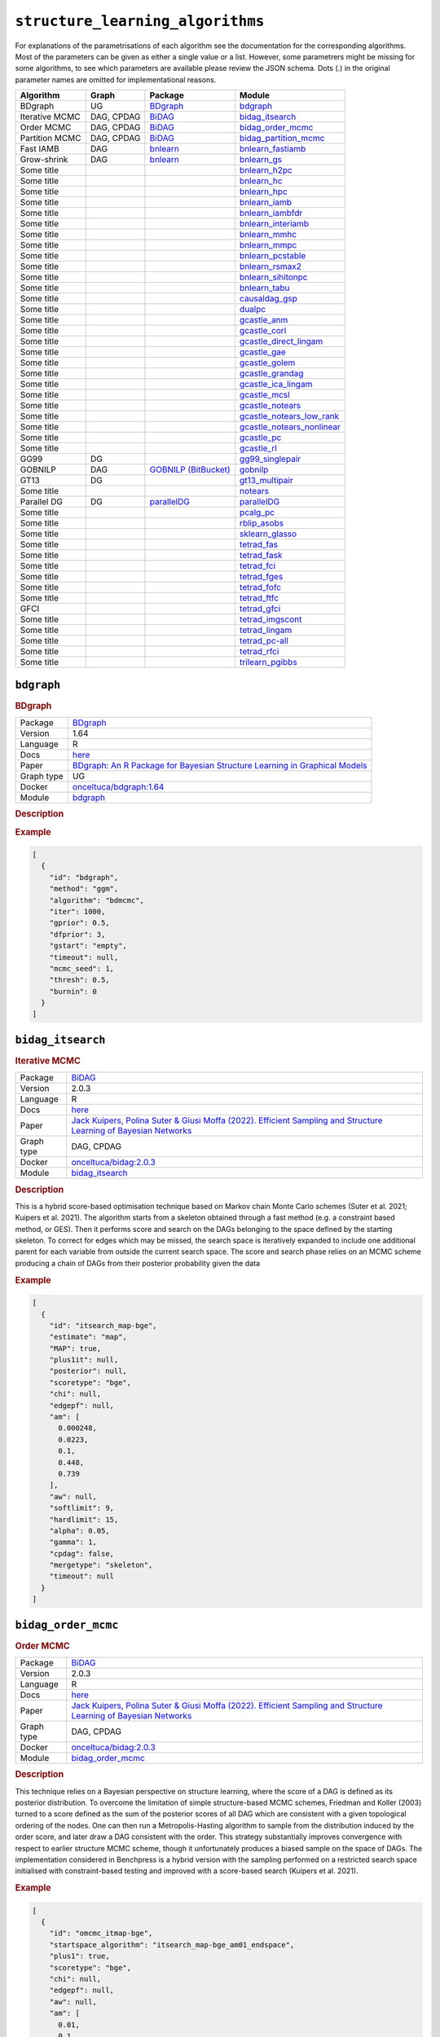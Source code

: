 ``structure_learning_algorithms``
=======================================

For explanations of the parametrisations of each algorithm see the documentation for the corresponding algorithms.
Most of the parameters can be given as either a single value or a list.
However, some parametrers might be missing for some algorithms, to see which parameters are available please review the JSON schema.
Dots (.) in the original parameter names are omitted for implementational reasons.

.. list-table:: 
   :header-rows: 1 

   * - Algorithm
     - Graph
     - Package
     - Module
   * - BDgraph
     - UG
     - `BDgraph <https://cran.r-project.org/web/packages/BDgraph/index.html>`_
     - bdgraph_ 
   * - Iterative MCMC
     - DAG, CPDAG
     - `BiDAG <https://cran.r-project.org/web/packages/BiDAG/index.html>`_
     - bidag_itsearch_ 
   * - Order MCMC
     - DAG, CPDAG
     - `BiDAG <https://cran.r-project.org/web/packages/BiDAG/index.html>`_
     - bidag_order_mcmc_ 
   * - Partition MCMC
     - DAG, CPDAG
     - `BiDAG <https://cran.r-project.org/web/packages/BiDAG/index.html>`_
     - bidag_partition_mcmc_ 
   * - Fast IAMB
     - DAG
     - `bnlearn <https://www.bnlearn.com/>`_
     - bnlearn_fastiamb_ 
   * - Grow-shrink
     - DAG
     - `bnlearn <https://www.bnlearn.com/>`_
     - bnlearn_gs_ 
   * - Some title
     - 
     - 
     - bnlearn_h2pc_ 
   * - Some title
     - 
     - 
     - bnlearn_hc_ 
   * - Some title
     - 
     - 
     - bnlearn_hpc_ 
   * - Some title
     - 
     - 
     - bnlearn_iamb_ 
   * - Some title
     - 
     - 
     - bnlearn_iambfdr_ 
   * - Some title
     - 
     - 
     - bnlearn_interiamb_ 
   * - Some title
     - 
     - 
     - bnlearn_mmhc_ 
   * - Some title
     - 
     - 
     - bnlearn_mmpc_ 
   * - Some title
     - 
     - 
     - bnlearn_pcstable_ 
   * - Some title
     - 
     - 
     - bnlearn_rsmax2_ 
   * - Some title
     - 
     - 
     - bnlearn_sihitonpc_ 
   * - Some title
     - 
     - 
     - bnlearn_tabu_ 
   * - Some title
     - 
     - 
     - causaldag_gsp_ 
   * - Some title
     - 
     - 
     - dualpc_ 
   * - Some title
     - 
     - 
     - gcastle_anm_ 
   * - Some title
     - 
     - 
     - gcastle_corl_ 
   * - Some title
     - 
     - 
     - gcastle_direct_lingam_ 
   * - Some title
     - 
     - 
     - gcastle_gae_ 
   * - Some title
     - 
     - 
     - gcastle_golem_ 
   * - Some title
     - 
     - 
     - gcastle_grandag_ 
   * - Some title
     - 
     - 
     - gcastle_ica_lingam_ 
   * - Some title
     - 
     - 
     - gcastle_mcsl_ 
   * - Some title
     - 
     - 
     - gcastle_notears_ 
   * - Some title
     - 
     - 
     - gcastle_notears_low_rank_ 
   * - Some title
     - 
     - 
     - gcastle_notears_nonlinear_ 
   * - Some title
     - 
     - 
     - gcastle_pc_ 
   * - Some title
     - 
     - 
     - gcastle_rl_ 
   * - GG99
     - DG
     - 
     - gg99_singlepair_ 
   * - GOBNILP
     - DAG
     - `GOBNILP (BitBucket) <https://bitbucket.org/jamescussens/gobnilp>`_
     - gobnilp_ 
   * - GT13
     - DG
     - 
     - gt13_multipair_ 
   * - Some title
     - 
     - 
     - notears_ 
   * - Parallel DG
     - DG
     - `parallelDG <https://github.com/melmasri/parallelDG>`_
     - parallelDG_ 
   * - Some title
     - 
     - 
     - pcalg_pc_ 
   * - Some title
     - 
     - 
     - rblip_asobs_ 
   * - Some title
     - 
     - 
     - sklearn_glasso_ 
   * - Some title
     - 
     - 
     - tetrad_fas_ 
   * - Some title
     - 
     - 
     - tetrad_fask_ 
   * - Some title
     - 
     - 
     - tetrad_fci_ 
   * - Some title
     - 
     - 
     - tetrad_fges_ 
   * - Some title
     - 
     - 
     - tetrad_fofc_ 
   * - Some title
     - 
     - 
     - tetrad_ftfc_ 
   * - GFCI
     - 
     - 
     - tetrad_gfci_ 
   * - Some title
     - 
     - 
     - tetrad_imgscont_ 
   * - Some title
     - 
     - 
     - tetrad_lingam_ 
   * - Some title
     - 
     - 
     - tetrad_pc-all_ 
   * - Some title
     - 
     - 
     - tetrad_rfci_ 
   * - Some title
     - 
     - 
     - trilearn_pgibbs_ 





``bdgraph`` 
-----------

.. rubric:: BDgraph

.. list-table:: 

   * - Package
     - `BDgraph <https://cran.r-project.org/web/packages/BDgraph/index.html>`__
   * - Version
     - 1.64
   * - Language
     - R
   * - Docs
     - `here <https://cran.r-project.org/web/packages/BDgraph/BDgraph.pdf>`__
   * - Paper
     - `BDgraph: An R Package for Bayesian Structure Learning in Graphical Models <https://www.jstatsoft.org/article/view/v089i03>`_
   * - Graph type
     - UG
   * - Docker
     - `onceltuca/bdgraph:1.64 <https://hub.docker.com/r/onceltuca/bdgraph>`__
   * - Module
     - `bdgraph <https://github.com/felixleopoldo/benchpress/tree/master/workflow/rules/structure_learning_algorithms/bdgraph>`__



.. rubric:: Description

.. rubric:: Example


.. code-block:: json


    [
      {
        "id": "bdgraph",
        "method": "ggm",
        "algorithm": "bdmcmc",
        "iter": 1000,
        "gprior": 0.5,
        "dfprior": 3,
        "gstart": "empty",
        "timeout": null,
        "mcmc_seed": 1,
        "thresh": 0.5,
        "burnin": 0
      }
    ]

``bidag_itsearch`` 
------------------

.. rubric:: Iterative MCMC

.. list-table:: 

   * - Package
     - `BiDAG <https://cran.r-project.org/web/packages/BiDAG/index.html>`__
   * - Version
     - 2.0.3
   * - Language
     - R
   * - Docs
     - `here <https://cran.r-project.org/web/packages/BiDAG/BiDAG.pdf>`__
   * - Paper
     - `Jack Kuipers, Polina Suter & Giusi Moffa (2022). Efficient Sampling and Structure Learning of Bayesian Networks <https://www.tandfonline.com/doi/full/10.1080/10618600.2021.2020127>`_
   * - Graph type
     - DAG, CPDAG
   * - Docker
     - `onceltuca/bidag:2.0.3 <https://hub.docker.com/r/onceltuca/bidag>`__
   * - Module
     - `bidag_itsearch <https://github.com/felixleopoldo/benchpress/tree/master/workflow/rules/structure_learning_algorithms/bidag_itsearch>`__



.. rubric:: Description

This is a hybrid score-based optimisation technique based on Markov chain Monte Carlo
schemes (Suter et al. 2021; Kuipers et al. 2021). The algorithm starts from a skeleton obtained
through a fast method (e.g. a constraint based method, or GES). Then it performs score and
search on the DAGs belonging to the space defined by the starting skeleton. To correct for
edges which may be missed, the search space is iteratively expanded to include one additional
parent for each variable from outside the current search space. The score and search phase relies
on an MCMC scheme producing a chain of DAGs from their posterior probability given the data

.. rubric:: Example


.. code-block:: json


    [
      {
        "id": "itsearch_map-bge",
        "estimate": "map",
        "MAP": true,
        "plus1it": null,
        "posterior": null,
        "scoretype": "bge",
        "chi": null,
        "edgepf": null,
        "am": [
          0.000248,
          0.0223,
          0.1,
          0.448,
          0.739
        ],
        "aw": null,
        "softlimit": 9,
        "hardlimit": 15,
        "alpha": 0.05,
        "gamma": 1,
        "cpdag": false,
        "mergetype": "skeleton",
        "timeout": null
      }
    ]

``bidag_order_mcmc`` 
--------------------

.. rubric:: Order MCMC

.. list-table:: 

   * - Package
     - `BiDAG <https://cran.r-project.org/web/packages/BiDAG/index.html>`__
   * - Version
     - 2.0.3
   * - Language
     - R
   * - Docs
     - `here <https://cran.r-project.org/web/packages/BiDAG/BiDAG.pdf>`__
   * - Paper
     - `Jack Kuipers, Polina Suter & Giusi Moffa (2022). Efficient Sampling and Structure Learning of Bayesian Networks <https://www.tandfonline.com/doi/full/10.1080/10618600.2021.2020127>`_
   * - Graph type
     - DAG, CPDAG
   * - Docker
     - `onceltuca/bidag:2.0.3 <https://hub.docker.com/r/onceltuca/bidag>`__
   * - Module
     - `bidag_order_mcmc <https://github.com/felixleopoldo/benchpress/tree/master/workflow/rules/structure_learning_algorithms/bidag_order_mcmc>`__



.. rubric:: Description

This technique relies on a Bayesian perspective on structure learning, where the score of a DAG
is defined as its posterior distribution. To overcome the limitation of simple structure-based
MCMC schemes, Friedman and Koller (2003) turned to a score defined as the sum of the
posterior scores of all DAG which are consistent with a given topological ordering of the
nodes. One can then run a Metropolis-Hasting algorithm to sample from the distribution
induced by the order score, and later draw a DAG consistent with the order. This strategy
substantially improves convergence with respect to earlier structure MCMC scheme, though it
unfortunately produces a biased sample on the space of DAGs. The implementation considered
in Benchpress is a hybrid version with the sampling performed on a restricted search space
initialised with constraint-based testing and improved with a score-based search (Kuipers et al.
2021).

.. rubric:: Example


.. code-block:: json


    [
      {
        "id": "omcmc_itmap-bge",
        "startspace_algorithm": "itsearch_map-bge_am01_endspace",
        "plus1": true,
        "scoretype": "bge",
        "chi": null,
        "edgepf": null,
        "aw": null,
        "am": [
          0.01,
          0.1,
          0.05
        ],
        "alpha": 0.01,
        "gamma": 1,
        "stepsave": null,
        "iterations": null,
        "MAP": true,
        "cpdag": false,
        "timeout": null,
        "mcmc_seed": 1,
        "threshold": 0.5,
        "mcmc_estimator": "threshold",
        "burnin_frac": 0.5
      }
    ]

``bidag_partition_mcmc`` 
------------------------

.. rubric:: Partition MCMC

.. list-table:: 

   * - Package
     - `BiDAG <https://cran.r-project.org/web/packages/BiDAG/index.html>`__
   * - Version
     - 2.0.3
   * - Language
     - R
   * - Docs
     - `here <https://cran.r-project.org/web/packages/BiDAG/BiDAG.pdf>`__
   * - Paper
     - `Jack Kuipers & Giusi Moffa (2015). Partition MCMC for Inference on Acyclic Digraphs <https://www.tandfonline.com/doi/full/10.1080/01621459.2015.1133426>`_
   * - Graph type
     - DAG, CPDAG
   * - Docker
     - `onceltuca/bidag:2.0.3 <https://hub.docker.com/r/onceltuca/bidag>`__
   * - Module
     - `bidag_partition_mcmc <https://github.com/felixleopoldo/benchpress/tree/master/workflow/rules/structure_learning_algorithms/bidag_partition_mcmc>`__



.. rubric:: Description

Abstract: 
Acyclic digraphs are the underlying representation of Bayesian networks, a widely used class of probabilistic graphical models. Learning the underlying graph from data is a way of gaining insights about the structural properties of a domain. Structure learning forms one of the inference challenges of statistical graphical models. Markov chain Monte Carlo (MCMC) methods, notably structure MCMC, to sample graphs from the posterior distribution given the data are probably the only viable option for Bayesian model averaging. Score modularity and restrictions on the number of parents of each node allow the graphs to be grouped into larger collections, which can be scored as a whole to improve the chain’s convergence. Current examples of algorithms taking advantage of grouping are the biased order MCMC, which acts on the alternative space of permuted triangular matrices, and nonergodic edge reversal moves. Here, we propose a novel algorithm, which employs the underlying combinatorial structure of DAGs to define a new grouping. As a result convergence is improved compared to structure MCMC, while still retaining the property of producing an unbiased sample. Finally, the method can be combined with edge reversal moves to improve the sampler further. Supplementary materials for this article are available online.

.. rubric:: Example


.. code-block:: json


    [
      {
        "id": "partition_itmap-bge",
        "startspace_algorithm": "itsearch_map-bge_am01_endspace",
        "verbose": true,
        "scoretype": "bge",
        "chi": null,
        "edgepf": null,
        "aw": null,
        "am": [
          0.01,
          0.1,
          0.05
        ],
        "gamma": 1,
        "stepsave": null,
        "iterations": null,
        "timeout": null,
        "mcmc_seed": 1,
        "burnin": 0
      }
    ]

``bnlearn_fastiamb`` 
--------------------

.. rubric:: Fast IAMB

.. list-table:: 

   * - Package
     - `bnlearn <https://www.bnlearn.com/>`__
   * - Version
     - 4.7
   * - Language
     - R
   * - Docs
     - `here <https://www.bnlearn.com/documentation/man/constraint.html>`__
   * - Paper
     - `Margaritis D (2003). Learning Bayesian network model structure from data. <https://apps.dtic.mil/sti/pdfs/ADA461103.pdf>`_
   * - Graph type
     - DAG
   * - Docker
     - `onceltuca/bnlearn:4.7 <https://hub.docker.com/r/onceltuca/bnlearn>`__
   * - Module
     - `bnlearn_fastiamb <https://github.com/felixleopoldo/benchpress/tree/master/workflow/rules/structure_learning_algorithms/bnlearn_fastiamb>`__



.. rubric:: Description

Fast incremental association Markov blanket

.. rubric:: Example


.. code-block:: json


    [
      {
        "id": "fastiamb-zf",
        "alpha": [
          0.01,
          0.05
        ],
        "test": "zf",
        "B": null,
        "maxsx": null,
        "debug": false,
        "undirected": false,
        "timeout": null
      }
    ]

``bnlearn_gs`` 
--------------

.. rubric:: Grow-shrink

.. list-table:: 

   * - Package
     - `bnlearn <https://www.bnlearn.com/>`__
   * - Version
     - 4.7
   * - Language
     - R
   * - Docs
     - `here <https://www.bnlearn.com/documentation/man/constraint.html>`__
   * - Paper
     - `Tsamardinos, I., Aliferis, C. F., Statnikov, A. R., & Statnikov, E. (2003). Algorithms for large scale Markov blanket discovery <https://www.aaai.org/Papers/FLAIRS/2003/Flairs03-073.pdf?ref=https://githubhelp.com>`_
   * - Graph type
     - DAG
   * - Docker
     - `onceltuca/bnlearn:4.7 <https://hub.docker.com/r/onceltuca/bnlearn>`__
   * - Module
     - `bnlearn_gs <https://github.com/felixleopoldo/benchpress/tree/master/workflow/rules/structure_learning_algorithms/bnlearn_gs>`__



.. rubric:: Description

The grow-shrink (GS) algorithm is based on the Markov blanket of the nodes in a DAG. For
a specific node, the Markov blanket it the set of nodes which conditioning upon renders it
conditionally independent from all other variables (Margaritis 2003). It is a constraint-based
method which estimates the Markov blanket of a node in a two-stage forward-backward proce-
dure using conditional independence tests. The Markov blankets are used to first estimate an
undirected graph and then estimate a DAG in a four-step procedure.

.. rubric:: Example


.. code-block:: json


    [
      {
        "id": "gs-zf",
        "alpha": [
          0.01,
          0.05
        ],
        "test": "zf",
        "B": null,
        "maxsx": null,
        "debug": false,
        "undirected": false,
        "timeout": null
      }
    ]

``bnlearn_h2pc`` 
----------------

.. rubric:: Some title

.. list-table:: 

   * - Package
     - 
   * - Version
     - 
   * - Language
     - 
   * - Docs
     - 
   * - Paper
     - `the paper title <the_url>`_
   * - Graph type
     - 
   * - Docker
     - `username/image:version <https://hub.docker.com/r/username/image>`__
   * - Module
     - `bnlearn_h2pc <https://github.com/felixleopoldo/benchpress/tree/master/workflow/rules/structure_learning_algorithms/bnlearn_h2pc>`__



.. rubric:: Description

.. rubric:: Example


.. code-block:: json


    [
      {
        "id": "h2pc-bge-zf",
        "alpha": [
          0.001,
          0.01,
          0.05,
          0.1
        ],
        "score": "bge",
        "test": "zf",
        "iss": 1,
        "issmu": 1,
        "issw": null,
        "l": 5,
        "k": 1,
        "prior": "uniform",
        "beta": null,
        "timeout": null
      }
    ]

``bnlearn_hc`` 
--------------

.. rubric:: Some title

.. list-table:: 

   * - Package
     - 
   * - Version
     - 
   * - Language
     - 
   * - Docs
     - 
   * - Paper
     - `the paper title <the_url>`_
   * - Graph type
     - 
   * - Docker
     - `username/image:version <https://hub.docker.com/r/username/image>`__
   * - Module
     - `bnlearn_hc <https://github.com/felixleopoldo/benchpress/tree/master/workflow/rules/structure_learning_algorithms/bnlearn_hc>`__



.. rubric:: Description

.. rubric:: Example


.. code-block:: json


    [
      {
        "id": "hc-bge",
        "score": "bge",
        "iss": 1,
        "issmu": [
          0.0001,
          0.001,
          0.01,
          0.05
        ],
        "issw": null,
        "l": 5,
        "k": 1,
        "prior": "uniform",
        "beta": 1,
        "restart": 0,
        "perturb": 1,
        "timeout": null
      }
    ]

``bnlearn_hpc`` 
---------------

.. rubric:: Some title

.. list-table:: 

   * - Package
     - 
   * - Version
     - 
   * - Language
     - 
   * - Docs
     - 
   * - Paper
     - `the paper title <the_url>`_
   * - Graph type
     - 
   * - Docker
     - `username/image:version <https://hub.docker.com/r/username/image>`__
   * - Module
     - `bnlearn_hpc <https://github.com/felixleopoldo/benchpress/tree/master/workflow/rules/structure_learning_algorithms/bnlearn_hpc>`__



.. rubric:: Description

.. rubric:: Example


.. code-block:: json


    [
      {
        "id": "hpc-zf",
        "alpha": [
          0.01,
          0.05
        ],
        "test": "zf",
        "B": null,
        "maxsx": null,
        "debug": false,
        "undirected": false,
        "timeout": null
      }
    ]

``bnlearn_iamb`` 
----------------

.. rubric:: Some title

.. list-table:: 

   * - Package
     - 
   * - Version
     - 
   * - Language
     - 
   * - Docs
     - 
   * - Paper
     - `the paper title <the_url>`_
   * - Graph type
     - 
   * - Docker
     - `username/image:version <https://hub.docker.com/r/username/image>`__
   * - Module
     - `bnlearn_iamb <https://github.com/felixleopoldo/benchpress/tree/master/workflow/rules/structure_learning_algorithms/bnlearn_iamb>`__



.. rubric:: Description

.. rubric:: Example


.. code-block:: json


    [
      {
        "id": "iamb-zf",
        "alpha": [
          0.01,
          0.05
        ],
        "test": "zf",
        "B": null,
        "maxsx": null,
        "debug": false,
        "undirected": false,
        "timeout": null
      }
    ]

``bnlearn_iambfdr`` 
-------------------

.. rubric:: Some title

.. list-table:: 

   * - Package
     - 
   * - Version
     - 
   * - Language
     - 
   * - Docs
     - 
   * - Paper
     - `the paper title <the_url>`_
   * - Graph type
     - 
   * - Docker
     - `username/image:version <https://hub.docker.com/r/username/image>`__
   * - Module
     - `bnlearn_iambfdr <https://github.com/felixleopoldo/benchpress/tree/master/workflow/rules/structure_learning_algorithms/bnlearn_iambfdr>`__



.. rubric:: Description

.. rubric:: Example


.. code-block:: json


    [
      {
        "id": "iambfdr-zf",
        "alpha": [
          0.01,
          0.05
        ],
        "test": "zf",
        "B": null,
        "maxsx": null,
        "debug": false,
        "undirected": false,
        "timeout": null
      }
    ]

``bnlearn_interiamb`` 
---------------------

.. rubric:: Some title

.. list-table:: 

   * - Package
     - 
   * - Version
     - 
   * - Language
     - 
   * - Docs
     - 
   * - Paper
     - `the paper title <the_url>`_
   * - Graph type
     - 
   * - Docker
     - `username/image:version <https://hub.docker.com/r/username/image>`__
   * - Module
     - `bnlearn_interiamb <https://github.com/felixleopoldo/benchpress/tree/master/workflow/rules/structure_learning_algorithms/bnlearn_interiamb>`__



.. rubric:: Description

.. rubric:: Example


.. code-block:: json


    [
      {
        "id": "interiamb-zf",
        "alpha": [
          0.01,
          0.05
        ],
        "test": "zf",
        "B": null,
        "maxsx": null,
        "debug": false,
        "undirected": false,
        "timeout": null
      }
    ]

``bnlearn_mmhc`` 
----------------

.. rubric:: Some title

.. list-table:: 

   * - Package
     - 
   * - Version
     - 
   * - Language
     - 
   * - Docs
     - 
   * - Paper
     - `the paper title <the_url>`_
   * - Graph type
     - 
   * - Docker
     - `username/image:version <https://hub.docker.com/r/username/image>`__
   * - Module
     - `bnlearn_mmhc <https://github.com/felixleopoldo/benchpress/tree/master/workflow/rules/structure_learning_algorithms/bnlearn_mmhc>`__



.. rubric:: Description

.. rubric:: Example


.. code-block:: json


    [
      {
        "id": "mmhc-bge-zf",
        "alpha": [
          0.001,
          0.01,
          0.05,
          0.1
        ],
        "score": "bge",
        "test": "zf",
        "iss": 1,
        "issmu": 1,
        "issw": null,
        "l": 5,
        "k": 1,
        "prior": "uniform",
        "beta": null,
        "timeout": null
      }
    ]

``bnlearn_mmpc`` 
----------------

.. rubric:: Some title

.. list-table:: 

   * - Package
     - 
   * - Version
     - 
   * - Language
     - 
   * - Docs
     - 
   * - Paper
     - `the paper title <the_url>`_
   * - Graph type
     - 
   * - Docker
     - `username/image:version <https://hub.docker.com/r/username/image>`__
   * - Module
     - `bnlearn_mmpc <https://github.com/felixleopoldo/benchpress/tree/master/workflow/rules/structure_learning_algorithms/bnlearn_mmpc>`__



.. rubric:: Description

.. rubric:: Example


.. code-block:: json


    [
      {
        "id": "mmpc-zf",
        "alpha": [
          0.01,
          0.05
        ],
        "test": "zf",
        "B": null,
        "maxsx": null,
        "debug": false,
        "undirected": false,
        "timeout": null
      }
    ]

``bnlearn_pcstable`` 
--------------------

.. rubric:: Some title

.. list-table:: 

   * - Package
     - 
   * - Version
     - 
   * - Language
     - 
   * - Docs
     - 
   * - Paper
     - `the paper title <the_url>`_
   * - Graph type
     - 
   * - Docker
     - `username/image:version <https://hub.docker.com/r/username/image>`__
   * - Module
     - `bnlearn_pcstable <https://github.com/felixleopoldo/benchpress/tree/master/workflow/rules/structure_learning_algorithms/bnlearn_pcstable>`__



.. rubric:: Description

.. rubric:: Example


.. code-block:: json


    [
      {
        "id": "pcstable-zf",
        "alpha": [
          0.01,
          0.05
        ],
        "test": "zf",
        "B": null,
        "maxsx": null,
        "debug": false,
        "undirected": false,
        "timeout": null
      }
    ]

``bnlearn_rsmax2`` 
------------------

.. rubric:: Some title

.. list-table:: 

   * - Package
     - 
   * - Version
     - 
   * - Language
     - 
   * - Docs
     - 
   * - Paper
     - `the paper title <the_url>`_
   * - Graph type
     - 
   * - Docker
     - `username/image:version <https://hub.docker.com/r/username/image>`__
   * - Module
     - `bnlearn_rsmax2 <https://github.com/felixleopoldo/benchpress/tree/master/workflow/rules/structure_learning_algorithms/bnlearn_rsmax2>`__



.. rubric:: Description

.. rubric:: Example


.. code-block:: json


    [
      {
        "id": "rsmax2-bge-zf",
        "restrict": "si.hiton.pc",
        "maximize": "hc",
        "alpha": [
          0.001,
          0.01,
          0.05,
          0.1
        ],
        "score": "bge",
        "test": "zf",
        "iss": 1,
        "issmu": 1,
        "issw": null,
        "l": 5,
        "k": 1,
        "prior": "uniform",
        "beta": null,
        "timeout": null
      }
    ]

``bnlearn_sihitonpc`` 
---------------------

.. rubric:: Some title

.. list-table:: 

   * - Package
     - 
   * - Version
     - 
   * - Language
     - 
   * - Docs
     - 
   * - Paper
     - `the paper title <the_url>`_
   * - Graph type
     - 
   * - Docker
     - `username/image:version <https://hub.docker.com/r/username/image>`__
   * - Module
     - `bnlearn_sihitonpc <https://github.com/felixleopoldo/benchpress/tree/master/workflow/rules/structure_learning_algorithms/bnlearn_sihitonpc>`__



.. rubric:: Description

.. rubric:: Example


.. code-block:: json


    [
      {
        "id": "sihitonpc-zf",
        "alpha": [
          0.01,
          0.05
        ],
        "test": "zf",
        "B": null,
        "maxsx": null,
        "debug": false,
        "undirected": false,
        "timeout": null
      }
    ]

``bnlearn_tabu`` 
----------------

.. rubric:: Some title

.. list-table:: 

   * - Package
     - 
   * - Version
     - 
   * - Language
     - 
   * - Docs
     - 
   * - Paper
     - `the paper title <the_url>`_
   * - Graph type
     - 
   * - Docker
     - `username/image:version <https://hub.docker.com/r/username/image>`__
   * - Module
     - `bnlearn_tabu <https://github.com/felixleopoldo/benchpress/tree/master/workflow/rules/structure_learning_algorithms/bnlearn_tabu>`__



.. rubric:: Description

.. rubric:: Example


.. code-block:: json


    [
      {
        "id": "tabu-bge",
        "score": "bge",
        "iss": 1,
        "issmu": [
          0.0001,
          0.001,
          0.01,
          0.05
        ],
        "issw": null,
        "l": 5,
        "k": 1,
        "prior": "uniform",
        "beta": 1,
        "timeout": null
      }
    ]

``causaldag_gsp`` 
-----------------

.. rubric:: Some title

.. list-table:: 

   * - Package
     - 
   * - Version
     - 
   * - Language
     - 
   * - Docs
     - 
   * - Paper
     - `the paper title <the_url>`_
   * - Graph type
     - 
   * - Docker
     - `username/image:version <https://hub.docker.com/r/username/image>`__
   * - Module
     - `causaldag_gsp <https://github.com/felixleopoldo/benchpress/tree/master/workflow/rules/structure_learning_algorithms/causaldag_gsp>`__



.. rubric:: Description

.. rubric:: Example


.. code-block:: json


    [
      {
        "id": "gsp",
        "nruns": 5,
        "depth": 4,
        "verbose": true,
        "initial_undirected": "threshold",
        "use_lowest": true,
        "max_iters": "inf",
        "factor": 2,
        "progress_bar": false,
        "summarize": false,
        "alpha": [
          0.05,
          0.001
        ],
        "invert": true,
        "timeout": null
      }
    ]

``dualpc`` 
----------

.. rubric:: Some title

.. list-table:: 

   * - Package
     - 
   * - Version
     - 
   * - Language
     - 
   * - Docs
     - 
   * - Paper
     - `the paper title <the_url>`_
   * - Graph type
     - 
   * - Docker
     - `username/image:version <https://hub.docker.com/r/username/image>`__
   * - Module
     - `dualpc <https://github.com/felixleopoldo/benchpress/tree/master/workflow/rules/structure_learning_algorithms/dualpc>`__



.. rubric:: Description

.. rubric:: Example


.. code-block:: json


    [
      {
        "id": "dualpc",
        "alpha": [
          0.001,
          0.01,
          0.05,
          0.1
        ],
        "skeleton": false,
        "max_ord": null,
        "timeout": null
      }
    ]

``gcastle_anm`` 
---------------

.. rubric:: Some title

.. list-table:: 

   * - Package
     - 
   * - Version
     - 
   * - Language
     - 
   * - Docs
     - 
   * - Paper
     - `the paper title <the_url>`_
   * - Graph type
     - 
   * - Docker
     - `username/image:version <https://hub.docker.com/r/username/image>`__
   * - Module
     - `gcastle_anm <https://github.com/felixleopoldo/benchpress/tree/master/workflow/rules/structure_learning_algorithms/gcastle_anm>`__



.. rubric:: Description

.. rubric:: Example


.. code-block:: json


    [
      {
        "id": "gcastle_anm",
        "alpha": 0.05,
        "timeout": null
      }
    ]

``gcastle_corl`` 
----------------

.. rubric:: Some title

.. list-table:: 

   * - Package
     - 
   * - Version
     - 
   * - Language
     - 
   * - Docs
     - 
   * - Paper
     - `the paper title <the_url>`_
   * - Graph type
     - 
   * - Docker
     - `username/image:version <https://hub.docker.com/r/username/image>`__
   * - Module
     - `gcastle_corl <https://github.com/felixleopoldo/benchpress/tree/master/workflow/rules/structure_learning_algorithms/gcastle_corl>`__



.. rubric:: Description

.. rubric:: Example


.. code-block:: json


    [
      {
        "id": "gcastle_notears_low_rank",
        "rank": 15,
        "w_init": null,
        "max_iter": 15,
        "h_tol": "1e-6",
        "rho_max": "1e+20",
        "w_threshold": 0.3,
        "timeout": null
      }
    ]

``gcastle_direct_lingam`` 
-------------------------

.. rubric:: Some title

.. list-table:: 

   * - Package
     - 
   * - Version
     - 
   * - Language
     - 
   * - Docs
     - 
   * - Paper
     - `the paper title <the_url>`_
   * - Graph type
     - 
   * - Docker
     - `username/image:version <https://hub.docker.com/r/username/image>`__
   * - Module
     - `gcastle_direct_lingam <https://github.com/felixleopoldo/benchpress/tree/master/workflow/rules/structure_learning_algorithms/gcastle_direct_lingam>`__



.. rubric:: Description

.. rubric:: Example


.. code-block:: json


    [
      {
        "id": "gcastle_direct_lingam",
        "measure": "pwling",
        "thresh": 0.3,
        "timeout": null
      }
    ]

``gcastle_gae`` 
---------------

.. rubric:: Some title

.. list-table:: 

   * - Package
     - 
   * - Version
     - 
   * - Language
     - 
   * - Docs
     - 
   * - Paper
     - `the paper title <the_url>`_
   * - Graph type
     - 
   * - Docker
     - `username/image:version <https://hub.docker.com/r/username/image>`__
   * - Module
     - `gcastle_gae <https://github.com/felixleopoldo/benchpress/tree/master/workflow/rules/structure_learning_algorithms/gcastle_gae>`__



.. rubric:: Description

.. rubric:: Example


.. code-block:: json


    [
      {
        "id": "gcastle_gae",
        "x_dim": 1,
        "num_encoder_layers": 1,
        "num_decoder_layers": 1,
        "hidden_size": 4,
        "latent_dim": 1,
        "l1_graph_penalty": 0.0,
        "use_float64": false,
        "learning_rate": "1e-3",
        "max_iter": 10,
        "iter_step": 3000,
        "init_iter": 3,
        "h_tol": "1e-8",
        "init_rho": 1.0,
        "rho_thres": "1e+30",
        "h_thres": 0.25,
        "rho_multiply": 2.0,
        "early_stopping": false,
        "early_stopping_thres": 1.0,
        "graph_thres": 0.3,
        "timeout": null
      }
    ]

``gcastle_golem`` 
-----------------

.. rubric:: Some title

.. list-table:: 

   * - Package
     - 
   * - Version
     - 
   * - Language
     - 
   * - Docs
     - 
   * - Paper
     - `the paper title <the_url>`_
   * - Graph type
     - 
   * - Docker
     - `username/image:version <https://hub.docker.com/r/username/image>`__
   * - Module
     - `gcastle_golem <https://github.com/felixleopoldo/benchpress/tree/master/workflow/rules/structure_learning_algorithms/gcastle_golem>`__



.. rubric:: Description

.. rubric:: Example


.. code-block:: json


    [
      {
        "id": "gcastle_golem",
        "lambda_1": "2e-2",
        "lambda_2": 5.0,
        "equal_variances": true,
        "non_equal_variances": true,
        "learning_rate": "1e-3",
        "num_iter": "1e+5",
        "checkpoint_iter": 5000,
        "graph_thres": 0.3,
        "device_type": "cpu",
        "device_ids": 0,
        "timeout": null
      }
    ]

``gcastle_grandag`` 
-------------------

.. rubric:: Some title

.. list-table:: 

   * - Package
     - 
   * - Version
     - 
   * - Language
     - 
   * - Docs
     - 
   * - Paper
     - `the paper title <the_url>`_
   * - Graph type
     - 
   * - Docker
     - `username/image:version <https://hub.docker.com/r/username/image>`__
   * - Module
     - `gcastle_grandag <https://github.com/felixleopoldo/benchpress/tree/master/workflow/rules/structure_learning_algorithms/gcastle_grandag>`__



.. rubric:: Description

.. rubric:: Example


.. code-block:: json


    [
      {
        "id": "gcastle_grandag",
        "hidden_num": 2,
        "hidden_dim": 10,
        "batch_size": 64,
        "lr": 0.001,
        "iterations": 1000,
        "model_name": "NonLinGaussANM",
        "nonlinear": "leaky-relu",
        "optimizer": "rmsprop",
        "h_threshold": "1e-8",
        "device_type": "cpu",
        "use_pns": false,
        "pns_thresh": 0.75,
        "num_neighbors": null,
        "normalize": false,
        "precision": false,
        "random_seed": 42,
        "jac_thresh": true,
        "lambda_init": 0.0,
        "mu_init": 0.001,
        "omega_lambda": 0.0001,
        "omega_mu": 0.9,
        "stop_crit_win": 100,
        "edge_clamp_range": 0.0001,
        "norm_prod": "paths",
        "square_prod": false,
        "timeout": null
      }
    ]

``gcastle_ica_lingam`` 
----------------------

.. rubric:: Some title

.. list-table:: 

   * - Package
     - 
   * - Version
     - 
   * - Language
     - 
   * - Docs
     - 
   * - Paper
     - `the paper title <the_url>`_
   * - Graph type
     - 
   * - Docker
     - `username/image:version <https://hub.docker.com/r/username/image>`__
   * - Module
     - `gcastle_ica_lingam <https://github.com/felixleopoldo/benchpress/tree/master/workflow/rules/structure_learning_algorithms/gcastle_ica_lingam>`__



.. rubric:: Description

.. rubric:: Example


.. code-block:: json


    [
      {
        "id": "gcastle_direct_lingam",
        "measure": "pwling",
        "thresh": 0.3,
        "timeout": null
      }
    ]

``gcastle_mcsl`` 
----------------

.. rubric:: Some title

.. list-table:: 

   * - Package
     - 
   * - Version
     - 
   * - Language
     - 
   * - Docs
     - 
   * - Paper
     - `the paper title <the_url>`_
   * - Graph type
     - 
   * - Docker
     - `username/image:version <https://hub.docker.com/r/username/image>`__
   * - Module
     - `gcastle_mcsl <https://github.com/felixleopoldo/benchpress/tree/master/workflow/rules/structure_learning_algorithms/gcastle_mcsl>`__



.. rubric:: Description

.. rubric:: Example


.. code-block:: json


    [
      {
        "id": "gcastle_mcsl",
        "model_type": "nn",
        "hidden_layers": 4,
        "hidden_dim": 16,
        "graph_thresh": 0.5,
        "l1_graph_penalty": "2e-3",
        "learning_rate": "3e-2",
        "max_iter": 5,
        "iter_step": 100,
        "init_iter": 2,
        "h_tol": "1e-10",
        "init_rho": "1e-5",
        "rho_thresh": "1e14",
        "h_thresh": 0.25,
        "rho_multiply": 10,
        "temperature": 0.2,
        "device_type": "cpu",
        "device_ids": "0",
        "timeout": null
      }
    ]

``gcastle_notears`` 
-------------------

.. rubric:: Some title

.. list-table:: 

   * - Package
     - 
   * - Version
     - 
   * - Language
     - 
   * - Docs
     - 
   * - Paper
     - `the paper title <the_url>`_
   * - Graph type
     - 
   * - Docker
     - `username/image:version <https://hub.docker.com/r/username/image>`__
   * - Module
     - `gcastle_notears <https://github.com/felixleopoldo/benchpress/tree/master/workflow/rules/structure_learning_algorithms/gcastle_notears>`__



.. rubric:: Description

.. rubric:: Example


.. code-block:: json


    [
      {
        "id": "gcastle_notears",
        "lambda1": 0.1,
        "loss_type": "l2",
        "max_iter": 100,
        "h_tol": "1e-8",
        "rho_max": "1e+16",
        "w_threshold": 0.5,
        "timeout": null
      }
    ]

``gcastle_notears_low_rank`` 
----------------------------

.. rubric:: Some title

.. list-table:: 

   * - Package
     - 
   * - Version
     - 
   * - Language
     - 
   * - Docs
     - 
   * - Paper
     - `the paper title <the_url>`_
   * - Graph type
     - 
   * - Docker
     - `username/image:version <https://hub.docker.com/r/username/image>`__
   * - Module
     - `gcastle_notears_low_rank <https://github.com/felixleopoldo/benchpress/tree/master/workflow/rules/structure_learning_algorithms/gcastle_notears_low_rank>`__



.. rubric:: Description

.. rubric:: Example


.. code-block:: json


    [
      {
        "id": "gcastle_notears_low_rank",
        "rank": 15,
        "w_init": null,
        "max_iter": 15,
        "h_tol": "1e-6",
        "rho_max": "1e+20",
        "w_threshold": 0.3,
        "timeout": null
      }
    ]

``gcastle_notears_nonlinear`` 
-----------------------------

.. rubric:: Some title

.. list-table:: 

   * - Package
     - 
   * - Version
     - 
   * - Language
     - 
   * - Docs
     - 
   * - Paper
     - `the paper title <the_url>`_
   * - Graph type
     - 
   * - Docker
     - `username/image:version <https://hub.docker.com/r/username/image>`__
   * - Module
     - `gcastle_notears_nonlinear <https://github.com/felixleopoldo/benchpress/tree/master/workflow/rules/structure_learning_algorithms/gcastle_notears_nonlinear>`__



.. rubric:: Description

.. rubric:: Example


.. code-block:: json


    [
      {
        "id": "gcastle_notears_mlp",
        "lambda1": 0.01,
        "lambda2": 0.01,
        "max_iter": 100,
        "h_tol": "1e-8",
        "rho_max": "1e+16",
        "w_threshold": 0.3,
        "hidden_layer": 1,
        "hidden_units": 10,
        "bias": true,
        "model_type": "mlp",
        "device_type": "cpu",
        "device_ids": null,
        "timeout": null
      },
      {
        "id": "gcastle_notears_sob",
        "lambda1": 0.01,
        "lambda2": 0.01,
        "max_iter": 100,
        "h_tol": "1e-8",
        "rho_max": "1e+16",
        "w_threshold": 0.3,
        "hidden_layer": 1,
        "hidden_units": 10,
        "bias": true,
        "model_type": "sob",
        "device_type": "cpu",
        "device_ids": null,
        "timeout": null
      }
    ]

``gcastle_pc`` 
--------------

.. rubric:: Some title

.. list-table:: 

   * - Package
     - 
   * - Version
     - 
   * - Language
     - 
   * - Docs
     - 
   * - Paper
     - `the paper title <the_url>`_
   * - Graph type
     - 
   * - Docker
     - `username/image:version <https://hub.docker.com/r/username/image>`__
   * - Module
     - `gcastle_pc <https://github.com/felixleopoldo/benchpress/tree/master/workflow/rules/structure_learning_algorithms/gcastle_pc>`__



.. rubric:: Description

.. rubric:: Example


.. code-block:: json


    [
      {
        "id": "gcastle_pc",
        "variant": "original",
        "alpha": 0.05,
        "ci_test": "gauss",
        "timeout": null
      }
    ]

``gcastle_rl`` 
--------------

.. rubric:: Some title

.. list-table:: 

   * - Package
     - 
   * - Version
     - 
   * - Language
     - 
   * - Docs
     - 
   * - Paper
     - `the paper title <the_url>`_
   * - Graph type
     - 
   * - Docker
     - `username/image:version <https://hub.docker.com/r/username/image>`__
   * - Module
     - `gcastle_rl <https://github.com/felixleopoldo/benchpress/tree/master/workflow/rules/structure_learning_algorithms/gcastle_rl>`__



.. rubric:: Description

.. rubric:: Example


.. code-block:: json


    [
      {
        "id": "gcastle_rl",
        "encoder_type": "TransformerEncoder",
        "hidden_dim": 64,
        "num_heads": 16,
        "num_stacks": 6,
        "residual": false,
        "decoder_type": "SingleLayerDecoder",
        "decoder_activation": "tanh",
        "decoder_hidden_dim": 16,
        "use_bias": false,
        "use_bias_constant": false,
        "bias_initial_value": false,
        "batch_size": 64,
        "input_dimension": 64,
        "normalize": false,
        "transpose": false,
        "score_type": "BIC",
        "reg_type": "LR",
        "lambda_iter_num": 1000,
        "lambda_flag_default": true,
        "score_bd_tight": false,
        "lambda1_update": 1.0,
        "lambda2_update": 10,
        "score_lower": 0.0,
        "score_upper": 0.0,
        "lambda2_lower": -1.0,
        "lambda2_upper": -1.0,
        "nb_epoch": 20,
        "lr1_start": 0.001,
        "lr1_decay_step": 5000,
        "lr1_decay_rate": 0.96,
        "alpha": 0.99,
        "init_baseline": -1.0,
        "temperature": 3.0,
        "C": 10.0,
        "l1_graph_reg": 0.0,
        "inference_mode": true,
        "verbose": false,
        "device_type": "cpu",
        "device_ids": 0,
        "timeout": null
      }
    ]

``gg99_singlepair`` 
-------------------

.. rubric:: GG99

.. list-table:: 

   * - Package
     - 
   * - Version
     - 
   * - Language
     - Java
   * - Docs
     - 
   * - Paper
     - `P. Giudici & P. Green (1999). Decomposable graphical Gaussian model determination <https://www.jstor.org/stable/pdf/2673585.pdf>`_
   * - Graph type
     - DG
   * - Docker
     - `onceltuca/thomasgreen:1.19-bp <https://hub.docker.com/r/onceltuca/thomasgreen>`__
   * - Module
     - `gg99_singlepair <https://github.com/felixleopoldo/benchpress/tree/master/workflow/rules/structure_learning_algorithms/gg99_singlepair>`__



.. rubric:: Description

Abstract: We propose a methodology for Bayesian model determination in decomposable graphical Gaussian models. To achieve this aim we consider a hyper inverse Wishart prior
distribution on the concentration matrix for each given graph. To ensure compatibility
across models, such prior distributions are obtained by marginalisation from the prior
conditional on the complete graph. We explore alternative structures for the hyperparameters of the latter, and their consequences for the model. Model determination is carried
out by implementing a reversible jump Markov chain Monte Carlo sampler. In particular,
the dimension-changing move we propose involves adding or dropping an edge from the
graph. We characterise the set of moves which preserve the decomposability of the graph,
giving a fast algorithm for maintaining the junction tree representation of the graph at
each sweep. As state variable, we use the incomplete variance-covariance matrix, containing only the elements for which the corresponding element of the inverse is nonzero. This
allows all computations to be performed locally, at the clique level, which is a clear
advantage for the analysis of large and complex datasets.

.. rubric:: Example


.. code-block:: json


    [
      {
        "id": "gg99",
        "n_samples": 1000000,
        "datatype": "continuous",
        "randomits": 1000,
        "prior": "bc",
        "ascore": 0.9,
        "bscore": 0.001,
        "clq": 2,
        "sep": 4,
        "penalty": 1.5,
        "mcmc_seed": 1,
        "timeout": null
      }
    ]

``gobnilp`` 
-----------

.. rubric:: GOBNILP

.. list-table:: 

   * - Package
     - `GOBNILP (BitBucket) <https://bitbucket.org/jamescussens/gobnilp>`__
   * - Version
     - #4347c64
   * - Language
     - C
   * - Docs
     - `here <https://www.cs.york.ac.uk/aig/sw/gobnilp/manual.pdf>`__
   * - Paper
     - `M. Bartlett and J. Cussens (2017). Integer linear programming for the bayesian network structure learning problem. <https://www.jair.org/index.php/jair/article/download/11041/26213/>`_
   * - Graph type
     - DAG
   * - Docker
     - `onceltuca/gobnilp:4347c64 <https://hub.docker.com/r/onceltuca/gobnilp>`__
   * - Module
     - `gobnilp <https://github.com/felixleopoldo/benchpress/tree/master/workflow/rules/structure_learning_algorithms/gobnilp>`__



.. rubric:: Description

Globally optimal Bayesian network learning using integer linear programming (GOBNILP) is a score based method using integer linear programming (ILP) for learning an optimal DAG
for a Bayesian network with limit on the maximal number of parents for each node (Cussens
2012). It is a two-stage approach where candidate parent sets for each node are discovered in
the first phase and the optimal sets are determined in a second phase.

.. rubric:: Example


.. code-block:: json


    [
      {
        "id": "gobnilp-bge",
        "continuous": true,
        "score_type": "BGe",
        "plot": false,
        "palim": 2,
        "alpha_mu": 1.0,
        "alpha_omega_minus_nvars": 2,
        "alpha": null,
        "prune": true,
        "timeout": null
      }
    ]

``gt13_multipair`` 
------------------

.. rubric:: GT13

.. list-table:: 

   * - Package
     - 
   * - Version
     - 
   * - Language
     - Java
   * - Docs
     - 
   * - Paper
     - `P. J. Green and A. Thomas (2013). Sampling decomposable graphs using a Markov chain on junction trees. <https://www.jstor.org/stable/43304539>`_
   * - Graph type
     - DG
   * - Docker
     - `onceltuca/thomasgreen:1.19-bp <https://hub.docker.com/r/onceltuca/thomasgreen>`__
   * - Module
     - `gt13_multipair <https://github.com/felixleopoldo/benchpress/tree/master/workflow/rules/structure_learning_algorithms/gt13_multipair>`__



.. rubric:: Description

Abstract: Full Bayesian computational inference for model determination in undirected graphical models is currently restricted to decomposable graphs or other special cases, except for small-scale problems, say up to 15 variables. In this paper we develop new, more efficient methodology for such inference, by making two contributions to the computational geometry of decomposable graphs. The first of these provides sufficient conditions under which it is possible to completely connect two disconnected complete subsets of vertices, or perform the reverse procedure, yet maintain decomposability of the graph. The second is a new Markov chain Monte Carlo sampler for arbitrary positive distributions on decomposable graphs, taking a junction tree representing the graph as its state variable. 

.. rubric:: Example


.. code-block:: json


    [
      {
        "id": "gt13",
        "n_samples": 1000000,
        "datatype": "continuous",
        "randomits": 1000,
        "prior": "bc",
        "ascore": 0.1,
        "bscore": 0.001,
        "clq": null,
        "sep": null,
        "penalty": null,
        "mcmc_seed": 1,
        "timeout": null
      }
    ]

``notears`` 
-----------

.. rubric:: Some title

.. list-table:: 

   * - Package
     - 
   * - Version
     - 
   * - Language
     - 
   * - Docs
     - 
   * - Paper
     - `the paper title <the_url>`_
   * - Graph type
     - 
   * - Docker
     - `username/image:version <https://hub.docker.com/r/username/image>`__
   * - Module
     - `notears <https://github.com/felixleopoldo/benchpress/tree/master/workflow/rules/structure_learning_algorithms/notears>`__



.. rubric:: Description

.. rubric:: Example


.. code-block:: json


    [
      {
        "id": "notears",
        "min_rate_of_progress": 0.25,
        "penalty_growth_rate": 10,
        "optimation_accuracy": 1e-08,
        "loss": "least_squares_loss_cov",
        "loss_grad": "least_squares_loss_cov_grad",
        "timeout": null
      }
    ]

``parallelDG`` 
--------------

.. rubric:: Parallel DG

.. list-table:: 

   * - Package
     - `parallelDG <https://github.com/melmasri/parallelDG>`__
   * - Version
     - 0.9.2
   * - Language
     - Python
   * - Docs
     - `here <https://github.com/melmasri/parallelDG>`__
   * - Paper
     - `M. Elmasri (2022). Parallel sampling of decomposable graphs using Markov chain on junction trees. <https://arxiv.org/pdf/2209.02008>`_
   * - Graph type
     - DG
   * - Docker
     - `hallawalla/paralleldg:0.9.2 <https://hub.docker.com/r/hallawalla/paralleldg>`__
   * - Module
     - `parallelDG <https://github.com/felixleopoldo/benchpress/tree/master/workflow/rules/structure_learning_algorithms/parallelDG>`__



.. rubric:: Description

Abstract: Bayesian inference for undirected graphical models is mostly restricted to
the class of decomposable graphs, as they enjoy a rich set of properties making them amenable to high-dimensional problems. While parameter inference is
straightforward in this setup, inferring the underlying graph is a challenge driven
by the computational difficultly in exploring the space of decomposable graphs.
This work makes two contributions to address this problem. First, we provide
sufficient and necessary conditions for when multi-edge perturbations maintain
decomposability of the graph. Using these, we characterize a simple class of
partitions that efficiently classify all edge perturbations by whether they maintain decomposability. Second, we propose a new parallel non-reversible Markov
chain Monte Carlo sampler for distributions over junction tree representations
of the graph, where at every step, all edge perturbations within a partition are
executed simultaneously. Through simulations, we demonstrate the efficiency of
our new edge perturbation conditions and class of partitions. We find that our
parallel sampler yields improved mixing properties in comparison to the single-
move variate, and outperforms current methods.

.. rubric:: Example


.. code-block:: json


    [
      {
        "id": "trilearn-cont",
        "datatype": "continuous",
        "M": 10000,
        "R": 100,
        "pseudo_obs": 1,
        "mcmc_seed": 1,
        "timeout": null
      }
    ]

``pcalg_pc`` 
------------

.. rubric:: Some title

.. list-table:: 

   * - Package
     - 
   * - Version
     - 
   * - Language
     - 
   * - Docs
     - 
   * - Paper
     - `the paper title <the_url>`_
   * - Graph type
     - 
   * - Docker
     - `username/image:version <https://hub.docker.com/r/username/image>`__
   * - Module
     - `pcalg_pc <https://github.com/felixleopoldo/benchpress/tree/master/workflow/rules/structure_learning_algorithms/pcalg_pc>`__



.. rubric:: Description

.. rubric:: Example


.. code-block:: json


    [
      {
        "id": "pc-gaussCItest",
        "alpha": [
          0.001,
          0.01,
          0.05,
          0.1
        ],
        "NAdelete": true,
        "mmax": "Inf",
        "u2pd": "relaxed",
        "skelmethod": "stable",
        "conservative": false,
        "majrule": false,
        "solveconfl": false,
        "numCores": 1,
        "verbose": false,
        "indepTest": "gaussCItest",
        "timeout": null
      }
    ]

``rblip_asobs`` 
---------------

.. rubric:: Some title

.. list-table:: 

   * - Package
     - 
   * - Version
     - 
   * - Language
     - 
   * - Docs
     - 
   * - Paper
     - `the paper title <the_url>`_
   * - Graph type
     - 
   * - Docker
     - `username/image:version <https://hub.docker.com/r/username/image>`__
   * - Module
     - `rblip_asobs <https://github.com/felixleopoldo/benchpress/tree/master/workflow/rules/structure_learning_algorithms/rblip_asobs>`__



.. rubric:: Description

.. rubric:: Example


.. code-block:: json


    [
      {
        "id": "winasobs-bdeu",
        "scorermethod": "is",
        "solvermethod": "winasobs",
        "indeg": 80,
        "timeout": 180,
        "allocated": 80,
        "scorefunction": "bdeu",
        "alpha": [
          0.001,
          0.01,
          0.1
        ],
        "cores": 1,
        "verbose_level": 0
      }
    ]

``sklearn_glasso`` 
------------------

.. rubric:: Some title

.. list-table:: 

   * - Package
     - 
   * - Version
     - 
   * - Language
     - 
   * - Docs
     - 
   * - Paper
     - `the paper title <the_url>`_
   * - Graph type
     - 
   * - Docker
     - `username/image:version <https://hub.docker.com/r/username/image>`__
   * - Module
     - `sklearn_glasso <https://github.com/felixleopoldo/benchpress/tree/master/workflow/rules/structure_learning_algorithms/sklearn_glasso>`__



.. rubric:: Description

.. rubric:: Example


.. code-block:: json


    [
      {
        "id": "sklearn_glasso",
        "mode": "cd",
        "alpha": [
          0.05
        ],
        "tol": 0.0004,
        "enet_tol": 0.0004,
        "precmat_threshold": 0.1,
        "max_iter": 100,
        "verbose": false,
        "assume_centered": false
      }
    ]

``tetrad_fas`` 
--------------

.. rubric:: Some title

.. list-table:: 

   * - Package
     - 
   * - Version
     - 
   * - Language
     - 
   * - Docs
     - 
   * - Paper
     - `the paper title <the_url>`_
   * - Graph type
     - 
   * - Docker
     - `username/image:version <https://hub.docker.com/r/username/image>`__
   * - Module
     - `tetrad_fas <https://github.com/felixleopoldo/benchpress/tree/master/workflow/rules/structure_learning_algorithms/tetrad_fas>`__



.. rubric:: Description

.. rubric:: Example


.. code-block:: json


    [
      {
        "id": "fas-fisher-z",
        "test": "fisher-z-test",
        "datatype": "continuous",
        "timeout": null
      }
    ]

``tetrad_fask`` 
---------------

.. rubric:: Some title

.. list-table:: 

   * - Package
     - 
   * - Version
     - 
   * - Language
     - 
   * - Docs
     - 
   * - Paper
     - `the paper title <the_url>`_
   * - Graph type
     - 
   * - Docker
     - `username/image:version <https://hub.docker.com/r/username/image>`__
   * - Module
     - `tetrad_fask <https://github.com/felixleopoldo/benchpress/tree/master/workflow/rules/structure_learning_algorithms/tetrad_fask>`__



.. rubric:: Description

.. rubric:: Example


.. code-block:: json


    [
      {
        "id": "fask-fisher-z",
        "test": "fisher-z-test",
        "datatype": "continuous",
        "timeout": null
      }
    ]

``tetrad_fci`` 
--------------

.. rubric:: Some title

.. list-table:: 

   * - Package
     - 
   * - Version
     - 
   * - Language
     - 
   * - Docs
     - 
   * - Paper
     - `the paper title <the_url>`_
   * - Graph type
     - 
   * - Docker
     - `username/image:version <https://hub.docker.com/r/username/image>`__
   * - Module
     - `tetrad_fci <https://github.com/felixleopoldo/benchpress/tree/master/workflow/rules/structure_learning_algorithms/tetrad_fci>`__



.. rubric:: Description

.. rubric:: Example


.. code-block:: json


    [
      {
        "id": "fci-fisher-z",
        "alpha": [
          0.001,
          0.01,
          0.05
        ],
        "test": "fisher-z-test",
        "datatype": "continuous",
        "timeout": null
      }
    ]

``tetrad_fges`` 
---------------

.. rubric:: Some title

.. list-table:: 

   * - Package
     - 
   * - Version
     - 
   * - Language
     - 
   * - Docs
     - 
   * - Paper
     - `the paper title <the_url>`_
   * - Graph type
     - 
   * - Docker
     - `username/image:version <https://hub.docker.com/r/username/image>`__
   * - Module
     - `tetrad_fges <https://github.com/felixleopoldo/benchpress/tree/master/workflow/rules/structure_learning_algorithms/tetrad_fges>`__



.. rubric:: Description

.. rubric:: Example


.. code-block:: json


    [
      {
        "id": "fges-sem-bic",
        "faithfulnessAssumed": true,
        "score": "sem-bic",
        "datatype": "continuous",
        "samplePrior": 1,
        "structurePrior": 1,
        "penaltyDiscount": [
          0.8,
          1,
          1.5
        ],
        "timeout": null
      }
    ]

``tetrad_fofc`` 
---------------

.. rubric:: Some title

.. list-table:: 

   * - Package
     - 
   * - Version
     - 
   * - Language
     - 
   * - Docs
     - 
   * - Paper
     - `the paper title <the_url>`_
   * - Graph type
     - 
   * - Docker
     - `username/image:version <https://hub.docker.com/r/username/image>`__
   * - Module
     - `tetrad_fofc <https://github.com/felixleopoldo/benchpress/tree/master/workflow/rules/structure_learning_algorithms/tetrad_fofc>`__



.. rubric:: Description

.. rubric:: Example


.. code-block:: json


    [
      {
        "id": "fofc",
        "datatype": "continuous",
        "timeout": null
      }
    ]

``tetrad_ftfc`` 
---------------

.. rubric:: Some title

.. list-table:: 

   * - Package
     - 
   * - Version
     - 
   * - Language
     - 
   * - Docs
     - 
   * - Paper
     - `the paper title <the_url>`_
   * - Graph type
     - 
   * - Docker
     - `username/image:version <https://hub.docker.com/r/username/image>`__
   * - Module
     - `tetrad_ftfc <https://github.com/felixleopoldo/benchpress/tree/master/workflow/rules/structure_learning_algorithms/tetrad_ftfc>`__



.. rubric:: Description

.. rubric:: Example


.. code-block:: json


    [
      {
        "id": "ftfc",
        "datatype": "continuous",
        "timeout": null
      }
    ]

``tetrad_gfci`` 
---------------

.. rubric:: GFCI

.. list-table:: 

   * - Package
     - 
   * - Version
     - 
   * - Language
     - 
   * - Docs
     - 
   * - Paper
     - `the paper title <the_url>`_
   * - Graph type
     - 
   * - Docker
     - `username/image:version <https://hub.docker.com/r/username/image>`__
   * - Module
     - `tetrad_gfci <https://github.com/felixleopoldo/benchpress/tree/master/workflow/rules/structure_learning_algorithms/tetrad_gfci>`__



.. rubric:: Description

From the TETRAD manual: *GFCI is a combination of the FGES [FGES, 2016] algorithm and the FCI algorithm [Spirtes, 1993] that improves upon the accuracy and efficiency of FCI. In order to understand the basic methodology of GFCI, it is necessary to understand some basic facts about the FGES and FCI algorithms. The FGES algorithm is used to improve the accuracy of both the adjacency phase and the orientation phase of FCI by providing a more accurate initial graph that contains a subset of both the non-adjacencies and orientations of the final output of FCI. The initial set of nonadjacencies given by FGES is augmented by FCI performing a set of conditional independence tests that lead to the removal of some further adjacencies whenever a conditioning set is found that makes two adjacent variables independent. After the adjacency phase of FCI, some of the orientations of FGES are then used to provide an initial orientation of the undirected graph that is then augmented by the orientation phase of FCI to provide additional orientations. A verbose description of GFCI can be found here (discrete variables) and here (continuous variables).*



.. rubric:: Example


.. code-block:: json


    [
      {
        "id": "gfci-sem-bic-fisher-z",
        "alpha": 0.05,
        "score": "sem-bic",
        "test": "fisher-z-test",
        "datatype": "continuous",
        "penaltyDiscount": [
          0.5,
          1,
          1.5
        ],
        "samplePrior": null,
        "structurePrior": 1,
        "timeout": null
      }
    ]

``tetrad_imgscont`` 
-------------------

.. rubric:: Some title

.. list-table:: 

   * - Package
     - 
   * - Version
     - 
   * - Language
     - 
   * - Docs
     - 
   * - Paper
     - `the paper title <the_url>`_
   * - Graph type
     - 
   * - Docker
     - `username/image:version <https://hub.docker.com/r/username/image>`__
   * - Module
     - `tetrad_imgscont <https://github.com/felixleopoldo/benchpress/tree/master/workflow/rules/structure_learning_algorithms/tetrad_imgscont>`__



.. rubric:: Description

.. rubric:: Example


.. code-block:: json


    [
      {
        "id": "imgscont",
        "datatype": "continuous",
        "timeout": null
      }
    ]

``tetrad_lingam`` 
-----------------

.. rubric:: Some title

.. list-table:: 

   * - Package
     - 
   * - Version
     - 
   * - Language
     - 
   * - Docs
     - 
   * - Paper
     - `the paper title <the_url>`_
   * - Graph type
     - 
   * - Docker
     - `username/image:version <https://hub.docker.com/r/username/image>`__
   * - Module
     - `tetrad_lingam <https://github.com/felixleopoldo/benchpress/tree/master/workflow/rules/structure_learning_algorithms/tetrad_lingam>`__



.. rubric:: Description

.. rubric:: Example


.. code-block:: json


    [
      {
        "id": "lingam",
        "datatype": "continuous",
        "timeout": null
      }
    ]

``tetrad_pc-all`` 
-----------------

.. rubric:: Some title

.. list-table:: 

   * - Package
     - 
   * - Version
     - 
   * - Language
     - 
   * - Docs
     - 
   * - Paper
     - `the paper title <the_url>`_
   * - Graph type
     - 
   * - Docker
     - `username/image:version <https://hub.docker.com/r/username/image>`__
   * - Module
     - `tetrad_pc-all <https://github.com/felixleopoldo/benchpress/tree/master/workflow/rules/structure_learning_algorithms/tetrad_pc-all>`__



.. rubric:: Description

.. rubric:: Example


.. code-block:: json


    [
      {
        "id": "pc-fisher-z",
        "test": "fisher-z-test",
        "datatype": "continuous",
        "timeout": null
      }
    ]

``tetrad_rfci`` 
---------------

.. rubric:: Some title

.. list-table:: 

   * - Package
     - 
   * - Version
     - 
   * - Language
     - 
   * - Docs
     - 
   * - Paper
     - `the paper title <the_url>`_
   * - Graph type
     - 
   * - Docker
     - `username/image:version <https://hub.docker.com/r/username/image>`__
   * - Module
     - `tetrad_rfci <https://github.com/felixleopoldo/benchpress/tree/master/workflow/rules/structure_learning_algorithms/tetrad_rfci>`__



.. rubric:: Description

.. rubric:: Example


.. code-block:: json


    [
      {
        "id": "rfci-fisher-z",
        "alpha": [
          0.001,
          0.01,
          0.05
        ],
        "test": "fisher-z-test",
        "datatype": "continuous",
        "timeout": null
      }
    ]

``trilearn_pgibbs`` 
-------------------

.. rubric:: Some title

.. list-table:: 

   * - Package
     - 
   * - Version
     - 
   * - Language
     - 
   * - Docs
     - 
   * - Paper
     - `the paper title <the_url>`_
   * - Graph type
     - 
   * - Docker
     - `username/image:version <https://hub.docker.com/r/username/image>`__
   * - Module
     - `trilearn_pgibbs <https://github.com/felixleopoldo/benchpress/tree/master/workflow/rules/structure_learning_algorithms/trilearn_pgibbs>`__



.. rubric:: Description

.. rubric:: Example


.. code-block:: json


    [
      {
        "id": "trilearn-cont",
        "datatype": "continuous",
        "alpha": 0.5,
        "beta": 0.5,
        "radii": 80,
        "n_particles": [
          50
        ],
        "M": 100,
        "pseudo_obs": 1,
        "mcmc_seed": 1,
        "timeout": null
      }
    ]